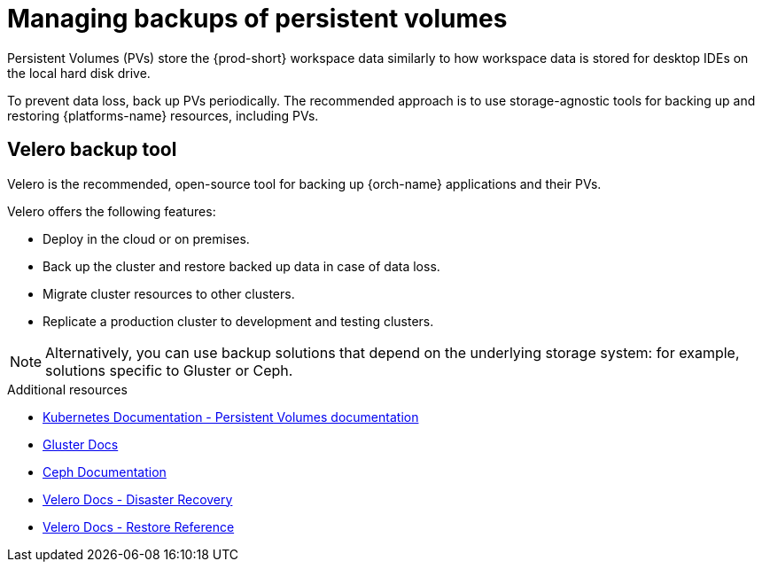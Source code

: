 [id="managing-backups-of-persistent-volumes_{context}"]
= Managing backups of persistent volumes

Persistent Volumes (PVs) store the {prod-short} workspace data similarly to how workspace data is stored for desktop IDEs on the local hard disk drive.

To prevent data loss, back up PVs periodically. The recommended approach is to use storage-agnostic tools for backing up and restoring {platforms-name} resources, including PVs.

[id="recommended-backup-tool-velero_{context}"]
== Velero backup tool

Velero is the recommended, open-source tool for backing up {orch-name} applications and their PVs.

Velero offers the following features:

* Deploy in the cloud or on premises.
* Back up the cluster and restore backed up data in case of data loss.
* Migrate cluster resources to other clusters.
* Replicate a production cluster to development and testing clusters.

NOTE: Alternatively, you can use backup solutions that depend on the underlying storage system: for example, solutions specific to Gluster or Ceph.

.Additional resources

* link:https://kubernetes.io/docs/concepts/storage/persistent-volumes/[Kubernetes Documentation - Persistent Volumes documentation]
* link:https://docs.gluster.org/en/latest/Quick-Start-Guide/Quickstart/[Gluster Docs]
* link:https://docs.ceph.com/docs/master/[Ceph Documentation]
* link:https://velero.io/docs/main/disaster-case/[Velero Docs - Disaster Recovery]
* link:https://velero.io/docs/main/restore-reference/[Velero Docs - Restore Reference]
